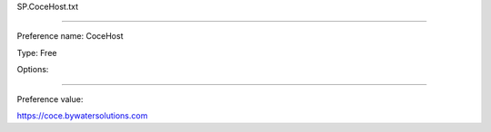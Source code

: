 SP.CoceHost.txt

----------

Preference name: CoceHost

Type: Free

Options: 

----------

Preference value: 



https://coce.bywatersolutions.com


























